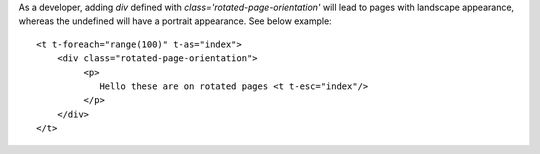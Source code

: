 As a developer, adding *div* defined with `class='rotated-page-orientation'` will lead to pages
with landscape appearance, whereas the undefined will have a portrait
appearance. See below example::

    <t t-foreach="range(100)" t-as="index">
        <div class="rotated-page-orientation">
             <p>
                Hello these are on rotated pages <t t-esc="index"/>
             </p>
        </div>
    </t>
